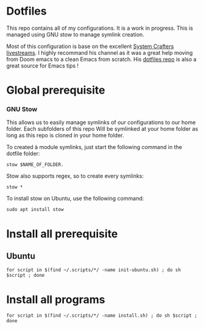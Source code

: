 * Dotfiles
This repo contains all of my configurations. It is a work in progress.
This is managed using GNU stow to manage symlink creation.

Most of this configuration is base on the excellent [[https://youtube.com/c/SystemCrafters][System Crafters livestreams]]. 
I highly recommand his channel as it was a great help moving from Doom emacs to a clean Emacs from scratch. 
His [[https://github.com/daviwil/dotfiles][dotfiles repo]] is also a great source for Emacs tips !
 
* Global prerequisite
*** GNU Stow
This allows us to easily manage symlinks of our configurations to our home folder.
Each subfolders of this repo Will be symlinked at your home folder as long as this repo is cloned in your home folder. 

To created à module symlinks, just start the following command in the dotfile folder: 

#+BEGIN_SRC shell
  stow $NAME_OF_FOLDER.
#+END_SRC

Stow also supports regex, so to create every symlinks: 

#+BEGIN_SRC shell
  stow *
#+END_SRC

To install stow on Ubuntu, use the following command:

#+BEGIN_SRC shell :tangle global/.scripts/init-ubuntu.sh :shebang #!/bin/sh :mkdirp yes
  sudo apt install stow
#+END_SRC

* Install all prerequisite
** Ubuntu
#+BEGIN_SRC shell :tangle global/.scripts/init-ubuntu.sh :mkdirp yes
  for script in $(find ~/.scripts/*/ -name init-ubuntu.sh) ; do sh $script ; done
#+END_SRC

* Install all programs 

#+BEGIN_SRC shell :tangle global/.scripts/install-all-tools.sh :shebang #!/bin/sh :mkdirp yes
  for script in $(find ~/.scripts/*/ -name install.sh) ; do sh $script ; done
#+END_SRC

